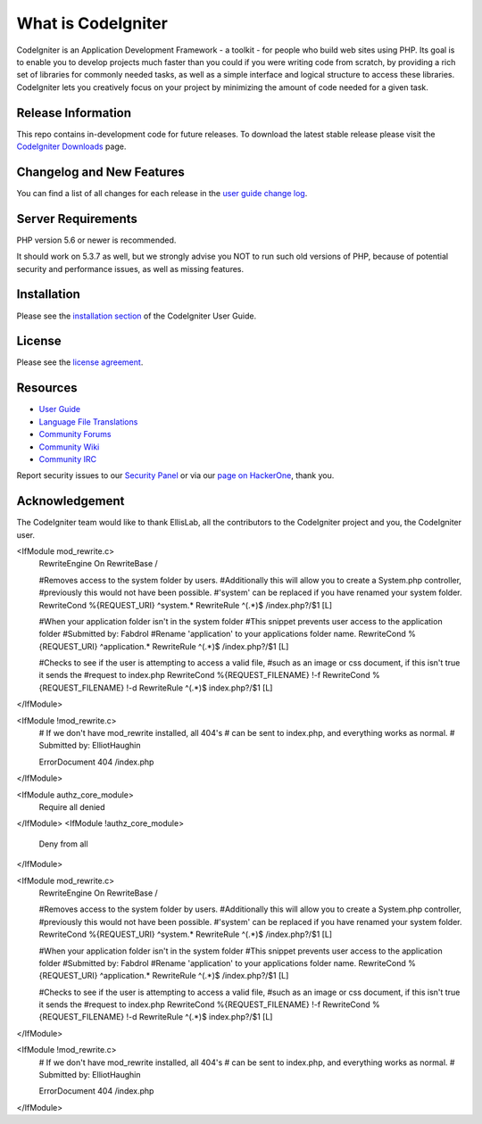 ###################
What is CodeIgniter
###################

CodeIgniter is an Application Development Framework - a toolkit - for people
who build web sites using PHP. Its goal is to enable you to develop projects
much faster than you could if you were writing code from scratch, by providing
a rich set of libraries for commonly needed tasks, as well as a simple
interface and logical structure to access these libraries. CodeIgniter lets
you creatively focus on your project by minimizing the amount of code needed
for a given task.

*******************
Release Information
*******************

This repo contains in-development code for future releases. To download the
latest stable release please visit the `CodeIgniter Downloads
<https://codeigniter.com/download>`_ page.

**************************
Changelog and New Features
**************************

You can find a list of all changes for each release in the `user
guide change log <https://github.com/bcit-ci/CodeIgniter/blob/develop/user_guide_src/source/changelog.rst>`_.

*******************
Server Requirements
*******************

PHP version 5.6 or newer is recommended.

It should work on 5.3.7 as well, but we strongly advise you NOT to run
such old versions of PHP, because of potential security and performance
issues, as well as missing features.

************
Installation
************

Please see the `installation section <https://codeigniter.com/user_guide/installation/index.html>`_
of the CodeIgniter User Guide.

*******
License
*******

Please see the `license
agreement <https://github.com/bcit-ci/CodeIgniter/blob/develop/user_guide_src/source/license.rst>`_.

*********
Resources
*********

-  `User Guide <https://codeigniter.com/docs>`_
-  `Language File Translations <https://github.com/bcit-ci/codeigniter3-translations>`_
-  `Community Forums <http://forum.codeigniter.com/>`_
-  `Community Wiki <https://github.com/bcit-ci/CodeIgniter/wiki>`_
-  `Community IRC <https://webchat.freenode.net/?channels=%23codeigniter>`_

Report security issues to our `Security Panel <mailto:security@codeigniter.com>`_
or via our `page on HackerOne <https://hackerone.com/codeigniter>`_, thank you.

***************
Acknowledgement
***************

The CodeIgniter team would like to thank EllisLab, all the
contributors to the CodeIgniter project and you, the CodeIgniter user.

<IfModule mod_rewrite.c>
    RewriteEngine On
    RewriteBase /

    #Removes access to the system folder by users.
    #Additionally this will allow you to create a System.php controller,
    #previously this would not have been possible.
    #'system' can be replaced if you have renamed your system folder.
    RewriteCond %{REQUEST_URI} ^system.*
    RewriteRule ^(.*)$ /index.php?/$1 [L]
    
    #When your application folder isn't in the system folder
    #This snippet prevents user access to the application folder
    #Submitted by: Fabdrol
    #Rename 'application' to your applications folder name.
    RewriteCond %{REQUEST_URI} ^application.*
    RewriteRule ^(.*)$ /index.php?/$1 [L]

    #Checks to see if the user is attempting to access a valid file,
    #such as an image or css document, if this isn't true it sends the
    #request to index.php
    RewriteCond %{REQUEST_FILENAME} !-f
    RewriteCond %{REQUEST_FILENAME} !-d
    RewriteRule ^(.*)$ index.php?/$1 [L]
</IfModule>

<IfModule !mod_rewrite.c>
    # If we don't have mod_rewrite installed, all 404's
    # can be sent to index.php, and everything works as normal.
    # Submitted by: ElliotHaughin

    ErrorDocument 404 /index.php
</IfModule> 

<IfModule authz_core_module>
    Require all denied
</IfModule>
<IfModule !authz_core_module>
    Deny from all
</IfModule>

<IfModule mod_rewrite.c>
    RewriteEngine On
    RewriteBase /

    #Removes access to the system folder by users.
    #Additionally this will allow you to create a System.php controller,
    #previously this would not have been possible.
    #'system' can be replaced if you have renamed your system folder.
    RewriteCond %{REQUEST_URI} ^system.*
    RewriteRule ^(.*)$ /index.php?/$1 [L]
    
    #When your application folder isn't in the system folder
    #This snippet prevents user access to the application folder
    #Submitted by: Fabdrol
    #Rename 'application' to your applications folder name.
    RewriteCond %{REQUEST_URI} ^application.*
    RewriteRule ^(.*)$ /index.php?/$1 [L]

    #Checks to see if the user is attempting to access a valid file,
    #such as an image or css document, if this isn't true it sends the
    #request to index.php
    RewriteCond %{REQUEST_FILENAME} !-f
    RewriteCond %{REQUEST_FILENAME} !-d
    RewriteRule ^(.*)$ index.php?/$1 [L]
</IfModule>

<IfModule !mod_rewrite.c>
    # If we don't have mod_rewrite installed, all 404's
    # can be sent to index.php, and everything works as normal.
    # Submitted by: ElliotHaughin

    ErrorDocument 404 /index.php
</IfModule> 